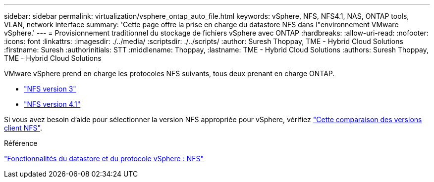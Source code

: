 ---
sidebar: sidebar 
permalink: virtualization/vsphere_ontap_auto_file.html 
keywords: vSphere, NFS, NFS4.1, NAS, ONTAP tools, VLAN, network interface 
summary: 'Cette page offre la prise en charge du datastore NFS dans l"environnement VMware vSphere.' 
---
= Provisionnement traditionnel du stockage de fichiers vSphere avec ONTAP
:hardbreaks:
:allow-uri-read: 
:nofooter: 
:icons: font
:linkattrs: 
:imagesdir: ./../media/
:scriptsdir: ./../scripts/
:author: Suresh Thoppay, TME - Hybrid Cloud Solutions
:firstname: Suresh
:authorinitials: STT
:middlename: Thoppay,
:lastname: TME - Hybrid Cloud Solutions
:authors: Suresh Thoppay, TME - Hybrid Cloud Solutions


VMware vSphere prend en charge les protocoles NFS suivants, tous deux prenant en charge ONTAP.

* link:vsphere_ontap_auto_file_nfs.html["NFS version 3"]
* link:vsphere_ontap_auto_file_nfs41.html["NFS version 4.1"]


Si vous avez besoin d'aide pour sélectionner la version NFS appropriée pour vSphere, vérifiez link:++https://docs.vmware.com/en/VMware-vSphere/7.0/com.vmware.vsphere.storage.doc/GUID-8A929FE4-1207-4CC5-A086-7016D73C328F.html++["Cette comparaison des versions client NFS"].

.Référence
link:virtualization/vsphere_ontap_best_practices.adoc#nfs["Fonctionnalités du datastore et du protocole vSphere : NFS"]

